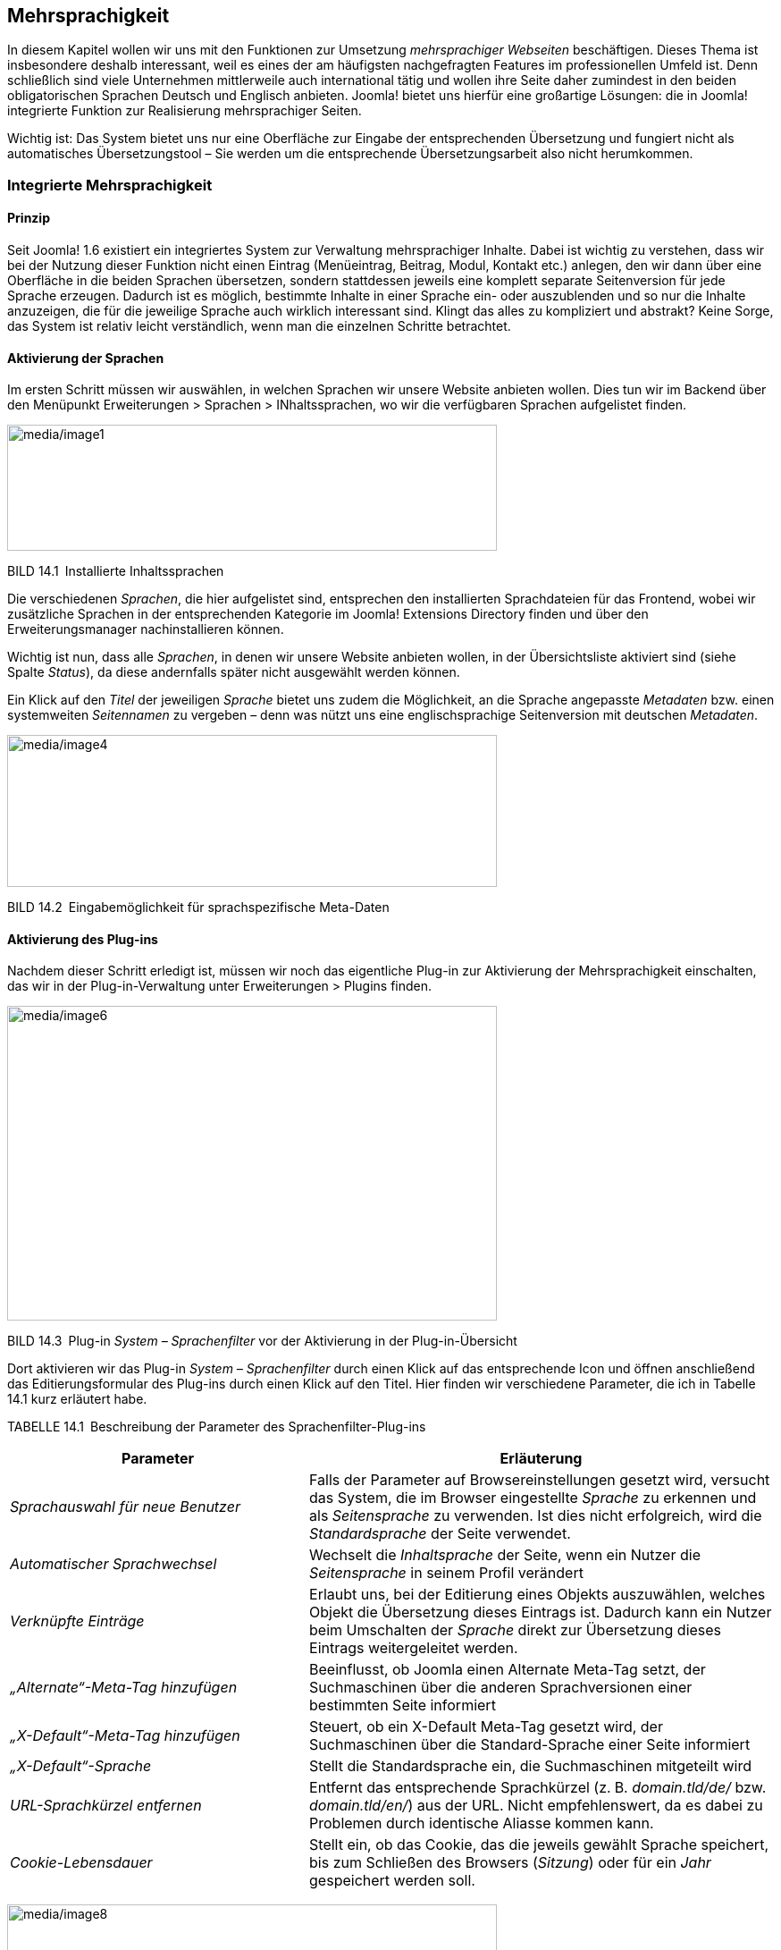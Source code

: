 == Mehrsprachigkeit

In diesem Kapitel wollen wir uns mit den Funktionen zur Umsetzung
_mehrsprachiger Webseiten_ beschäftigen. Dieses Thema ist insbesondere
deshalb interessant, weil es eines der am häufigsten nachgefragten
Features im professionellen Umfeld ist. Denn schließlich sind viele
Unternehmen mittlerweile auch international tätig und wollen ihre Seite
daher zumindest in den beiden obligatorischen Sprachen Deutsch und
Englisch anbieten. Joomla! bietet uns hierfür eine großartige Lösungen:
die in Joomla! integrierte Funktion zur Realisierung mehrsprachiger
Seiten.

Wichtig ist: Das System bietet uns nur eine Oberfläche zur Eingabe der
entsprechenden Übersetzung und fungiert nicht als automatisches
Übersetzungstool – Sie werden um die entsprechende Übersetzungsarbeit
also nicht herumkommen.

=== Integrierte Mehrsprachigkeit

==== Prinzip

Seit Joomla! 1.6 existiert ein integriertes System zur Verwaltung
mehrsprachiger Inhalte. Dabei ist wichtig zu verstehen, dass wir bei der
Nutzung dieser Funktion nicht einen Eintrag (Menüeintrag, Beitrag,
Modul, Kontakt etc.) anlegen, den wir dann über eine Oberfläche in die
beiden Sprachen übersetzen, sondern stattdessen jeweils eine komplett
separate Seitenversion für jede Sprache erzeugen. Dadurch ist es
möglich, bestimmte Inhalte in einer Sprache ein- oder auszublenden und
so nur die Inhalte anzuzeigen, die für die jeweilige Sprache auch
wirklich interessant sind. Klingt das alles zu kompliziert und abstrakt?
Keine Sorge, das System ist relativ leicht verständlich, wenn man die
einzelnen Schritte betrachtet.

==== Aktivierung der Sprachen

Im ersten Schritt müssen wir auswählen, in welchen Sprachen wir unsere
Website anbieten wollen. Dies tun wir im Backend über den Menüpunkt
Erweiterungen ++>++ Sprachen ++>++ INhaltssprachen, wo wir die
verfügbaren Sprachen aufgelistet finden.

image:media/image1.png[media/image1,width=548,height=141]

BILD 14.1 Installierte Inhaltssprachen

Die verschiedenen _Sprachen_, die hier aufgelistet sind, entsprechen den
installierten Sprachdateien für das Frontend, wobei wir zusätzliche
Sprachen in der entsprechenden Kategorie im Joomla! Extensions Directory
finden und über den Erweiterungsmanager nachinstallieren können.

Wichtig ist nun, dass alle _Sprachen_, in denen wir unsere Website
anbieten wollen, in der Übersichtsliste aktiviert sind (siehe Spalte
_Status_), da diese andernfalls später nicht ausgewählt werden können.

Ein Klick auf den _Titel_ der jeweiligen _Sprache_ bietet uns zudem die
Möglichkeit, an die Sprache angepasste _Metadaten_ bzw. einen
systemweiten _Seitennamen_ zu vergeben – denn was nützt uns eine
englischsprachige Seitenversion mit deutschen _Metadaten_.

image:media/image4.png[media/image4,width=548,height=170]

BILD 14.2 Eingabemöglichkeit für sprachspezifische Meta-Daten

==== Aktivierung des Plug-ins

Nachdem dieser Schritt erledigt ist, müssen wir noch das eigentliche
Plug-in zur Aktivierung der Mehrsprachigkeit einschalten, das wir in der
Plug-in-Verwaltung unter Erweiterungen ++>++ Plugins finden.

image:media/image6.png[media/image6,width=548,height=352]

BILD 14.3 Plug-in _System – Sprachenfilter_ vor der Aktivierung in der
Plug-in-Übersicht

Dort aktivieren wir das Plug-in _System – Sprachenfilter_ durch einen
Klick auf das entsprechende Icon und öffnen anschließend das
Editierungsformular des Plug-ins durch einen Klick auf den Titel. Hier
finden wir verschiedene Parameter, die ich in Tabelle 14.1 kurz
erläutert habe.

TABELLE 14.1 Beschreibung der Parameter des Sprachenfilter-Plug-ins

[width="100%",cols="39%,61%",]
|===
|Parameter |Erläuterung

|_Sprachauswahl für neue Benutzer_ |Falls der Parameter auf
Browsereinstellungen gesetzt wird, versucht das System, die im Browser
eingestellte _Sprache_ zu erkennen und als _Seitensprache_ zu verwenden.
Ist dies nicht erfolgreich, wird die _Standardsprache_ der Seite
verwendet.

|_Automatischer Sprachwechsel_ |Wechselt die _Inhaltsprache_ der Seite,
wenn ein Nutzer die _Seitensprache_ in seinem Profil verändert

|_Verknüpfte Einträge_ |Erlaubt uns, bei der Editierung eines Objekts
auszuwählen, welches Objekt die Übersetzung dieses Eintrags ist. Dadurch
kann ein Nutzer beim Umschalten der _Sprache_ direkt zur Übersetzung
dieses Eintrags weitergeleitet werden.

|_„Alternate“-Meta-Tag_ _hinzufügen_ |Beeinflusst, ob Joomla einen
Alternate Meta-Tag setzt, der Suchmaschinen über die anderen
Sprachversionen einer bestimmten Seite informiert

|_„X-Default“-Meta-Tag hinzufügen_ |Steuert, ob ein X-Default Meta-Tag
gesetzt wird, der Suchmaschinen über die Standard-Sprache einer Seite
informiert

|_„X-Default“-Sprache_ |Stellt die Standardsprache ein, die
Suchmaschinen mitgeteilt wird

|_URL-Sprachkürzel_ _entfernen_ |Entfernt das entsprechende Sprachkürzel
(z. B. _domain.tld/de/_ bzw. _domain.tld/en/_) aus der URL. Nicht
empfehlenswert, da es dabei zu Problemen durch identische Aliasse kommen
kann.

|_Cookie-Lebensdauer_ |Stellt ein, ob das Cookie, das die jeweils
gewählt Sprache speichert, bis zum Schließen des Browsers (_Sitzung_)
oder für ein _Jahr_ gespeichert werden soll.
|===

image:media/image8.png[media/image8,width=548,height=323]

BILD 14.4  Einstellungen des Plug-ins _System – Sprachenfilter_

==== Aktivierung des Moduls

Im letzten Konfigurationsschritt müssen wir nun noch ein Modul
hinzufügen, das dem Benutzer erlaubt, selbstständig die Sprache der
Seite zu bestimmen. Dafür wechseln wir in die Modulverwaltung
(Erweiterungen ++>++ Module) und legen dort mit einem Klick auf den
Toolbar-Button Neu ein neues Modul vom Typ Sprachauswahl an.

image:media/image10.png[media/image10,width=548,height=221]

BILD 14.5 Anlegen eines neuen Moduls für die Sprachauswahl

Dieser _Modultyp_ bietet uns im nun erscheinenden Formular zahlreiche
Einstellungsmöglichkeiten an, die in Tabelle 14.2 kurz erläutert sind.

TABELLE 14.2 Parameter des Sprachauswahl-Moduls

[width="100%",cols="24%,76%",]
|===
|Parameter |Erläuterung

|_Text davor_ |Zeigt einen frei wählbaren Text vor bzw. über dem Feld
zur _Sprachauswahl_ an

|_Text danach_ |Zeigt einen frei wählbaren Text nach bzw. unter der
_Sprachauswahl_ an

|_Drop-Down benutzen_ |Nutzt ein Drop-down Feld zur Auswahl der
_Sprache_. Andernfalls wird eine anklickbare Liste ausgegeben.

|_Bildflaggen benutzen_ |Nutzt kleine Flaggensymbole statt des Namens
der jeweiligen _Sprache_

|_Horizontale Anzeige_ |Ordnet die Flaggen horizontal statt vertikal an

|_Aktive Sprache_ |Fügt der aktiven _Sprache_ die CSS-Klasse
_lang-active_ an

| |
|===

Vergeben Sie einen Titel für das neue Modul und wählen Sie eine passende
Modulposition. Anschließend verlassen Sie den Dialog mittels Klick auf
Speichern & Schliessen.

image:media/image12.png[media/image12,width=548,height=367]

BILD 14.6 Dialog zum Anlegen des neuen Sprachauswahl-Moduls

==== Sprachzuweisung der Beiträge

Wechseln Sie nun zur Beitragsübersicht und wählen Sie dort unseren
Beitrag _Willkommen_ aus der Beispielseite von Bauer Birnennase aus. Es
öffnet sich das Formular zur Bearbeitung des Inhalts, wo Sie in der
linken Spalte den Parameter _Sprache_ finden, den wir bisher stets
ignoriert haben – das ändert sich nun! Wählen Sie als _Sprache_ für den
Beitrag „German“ und speichern Sie die Änderung mittels Klick auf
Speichern & Schliessen.

image:media/image14.png[media/image14,width=548,height=343]

BILD 14.7 Sprachzuordnung des Beitrags _Willkommen_

Legen Sie nun einen neuen Beitrag mit dem _Titel_ „Welcome“ an und geben
eine entsprechende englische Übersetzung des Willkommenstexts im Feld
_Beitragsinhalt_ ein. Anschließend wählen Sie als Sprache für diesen
neuen Beitrag „English“ und wechseln in den Tab _Verknüpfungen_. Dort
können wir, falls gewünscht und vorhanden, für jede Sprache die
entsprechende anderssprachige Version wählen, was wir in unserem
Beispiel für _German_ natürlich mit dem Beitrag _Willkommen_ tun.
Anschließend speichern wir diesen Beitrag durch einen Klick auf den
entsprechenden Toolbar-Button. Daraufhin finden Sie in der
Übersichtsliste die beiden gerade editierten Beiträge, die der
jeweiligen Sprache (siehe gleichnamige Spalte) zugeordnet sind und bei
denen das jeweilige Sprachkürzel in der Sprache _Verknüpfung_ anzeigt,
dass es den Beitrag auch in einer anderen Sprache gibt.

image:media/image16.png[media/image16,width=548,height=254]

BILD 14.8 Beitragsübersicht mit den zugeordneten Willkommenstexten

==== Sprachzuweisung der Menüeinträge

Wechseln Sie nun durch einen Klick auf Menüs ++>++ Menüs hinzufügen im
Backend zur Übersicht der angelegten _Menüs_ und legen Sie dort ein
neues Menü an, das Sie z. B. „Dummy“ nennen.

image:media/image18.png[media/image18,width=548,height=198]

BILD 14.9 Neu angelegtes Menü „Dummy“

Im nächsten Schritt wechseln Sie über das Backend-Menü mittels Menüs
++>++ Dummy in die Übersicht der angelegten Menüpunkte des
_Dummy_-Menüs. Legen Sie dort einen neuen Menüeintrag vom Typ
_Hauptbeiträge_ an, vergeben Sie als Titel erneut unseren Platzhalter
„Dummy“ und beenden Sie den Vorgang mittels Klick auf Speichern &
Schliessen.

image:media/image20.png[media/image20,width=548,height=265]

BILD 14.10 Anlegen des Dummy-Menüeintrags

Fragen Sie sich gerade, wozu dieser Schritt gut gewesen sein soll? Die
in Joomla! integrierte Mehrsprachigkeitsfunktion hat eine Eigenheit,
welche die Bedienung ohne vorherige Einführung erschwert. Kleine
Demonstration gefällig? Dann wechseln Sie doch einmal in die Liste der
_Menüeinträge_ für das _Main Menu_ und öffnen Sie das
Editierungsformular des Eintrags _Willkommen_. Ändern Sie nun den
Parameter _Sprache_ auf _German_ und klicken anschließend auf Speichern.
Daraufhin begrüßt Joomla! Sie mit der Fehlermeldung: „Speichern
fehlgeschlagen! Fehler: Der Parameter „Sprache“ für diese Menü muss auf
„Alle“ stehen. Mindestens ein Standard-Menüpunkt muss auf „Alle“ stehen,
auch wenn die Webseite mehrsprachig ist.“. Wieso erscheint diese
Meldung?

Stellen Sie sich vor, wir hätten unsere Seite auf die beiden _Sprachen_
Englisch und Deutsch umgestellt, sodass jede der _Sprachen_ auch eine
eigene _Startseite_ zugewiesen bekommen hätte. Wenn Sie nun aus einer
Laune heraus die _Mehrsprachigkeit_ durch Deaktivierung des
entsprechenden _Plug-ins_ wieder abschalten würden, könnte Joomla! keine
_Startseite_ mehr ausliefern. Es wäre kein als _Startseite_ markierter
_Menüeintrag_ mehr für _alle_ _Sprachen_ zuständig, wie wir es
standardmäßig als Vorgabe finden. Folglich würde der Aufruf der Seite
mit einer Fehlermeldung scheitern. Um dies zu verhindern, besteht
Joomla! darauf, dass stets mindestens ein _Menüeintrag_ als _Startseite_
markiert ist, dessen Parameter _Sprache_ auf „Alle“ steht.

image:media/image22.png[media/image22,width=548,height=415]

BILD 14.11 Fehlermeldung beim Ändern der Sprache des _Menüeintrags_
„Willkommen“

Aufgrund dieser Tatsache müssen wir uns jedoch einen kleinen Workaround
über ein auf der Seite nicht sichtbares Hilfe-_Menü_ (Dummy) mit einem
entsprechenden _Menüpunkt_ (Dummy) schaffen, den wir nun durch
Editierung der Parameter des _Menüeintrags_ zur _Startseite_ machen.

image:media/image24.png[media/image24,width=548,height=191]

BILD 14.12 Menüpunkt _Dummy_ nach der Markierung als Startseite

[width="99%",cols="14%,86%",options="header",]
|===
|CHV++_++BOX++_++ID++_++01 |
|icn001 |Wenn Sie bereits bei der Installation wissen, dass eine Seite
später einmal mehrsprachig wird, sollten Sie die Mehrsprachigkeit bereit
am Ende des Installationsdialogs (siehe Kapitel 4.1.2, Mehrsprachige
Installation) vornehmen, das erspart Ihnen das etwas unintuitive
Arbeiten mit den Dummy-Menüs, da diese dann automatisch erzeugt werden.
|===

Jetzt können wir zurück zum _Menüeintrag_ „Willkommen“ wechseln und
diesem erfolgreich die Sprache _German_ zuweisen. Nach dem Speichern der
Änderung können wir den _Eintrag_ dann über einen Klick auf das
entsprechende Toolbar-Icon zur _Startseite_ unserer deutschen
Seitenversion machen, was durch ein entsprechendes Flaggensymbol
angezeigt wird.

image:media/image26.png[media/image26,width=548,height=256]

BILD 14.13 Flaggensymbol nach erfolgreicher Markierung als Startseite
der deutschen Sprachversion

Nun können wir auch allen weiteren _Menüeinträgen_ unseres
offensichtlich deutschsprachigen Menüs,z.B. durch Nutzung der
_Stapelverarbeitungsfunktion_ in der Toolbar, die deutschsprachige
Seitenversion zuweisen (siehe Bild 14.14).

image:media/image28.png[media/image28,width=548,height=149]

BILD 14.14 Zuweisen der restlichen Menüeinträge zur gewählten Sprache
über die Stapelverarbeitung

Wie bauen wir nun unsere englischsprachige Willkommensseite hier ein?
Dafür legen wir wieder ein neues _Menü_ an, das wir zum Beispiel „Main
Menu Englisch“ nennen, und wechseln über den entsprechenden Menüeintrag
Menüs ++>++ Main Menu Englisch zur Übersicht der Menüpunkte. Dort legen
wir einen neuen Menüeintrag für unsere englischsprachige Startseite an.

Als Menütyp wählen wir logischerweise _Einzelner Beitrag_ und vergeben
als Titel z. B. _Welcome_. Anschließend wählen wir über den
entsprechenden Parameter den gleichnamigen _Beitrag_ und ordnen den
neuen _Eintrag_ der Sprache „English“ zu. Anschließend markieren wie ihn
als _Standardseite_ und beenden den Vorgang mittels Klick auf Speichern
& Schliessen. Damit haben wir auch diesen Menüeintrag erfolgreich
erzeugt.

image:media/image30.png[media/image30,width=548,height=150]

BILD 14.15 Englischer Startseiten-Menüpunkt

==== Sprachzuweisung der Module

Betrachten wir nun das _Frontend_ unserer Seite, so stellen wir zunächst
erfreut fest, dass das _Modul_ für die Sprachwahl nun wie gewünscht zwei
Flaggensymbole darstellt; tatsächlich werden wir per Klick auf das
Symbol für die englische Sprachversion zur entsprechenden _Startseite_
„Welcome“ weitergeleitet.

image:media/image32.png[media/image32,width=548,height=363]

BILD 14.16 Wahlmöglichkeit für die gewünschte Seitensprache nach
Erstellung der beiden Startseiten

Aber fällt Ihnen etwas auf? Ja, genau, das Menü fehlt! Um dieses Manko
zu beheben, müssen wir erst ein _Modul_ zur Anzeige unseres
englischsprachigen _Menüs_ erzeugen und dieses dann der entsprechenden
_Sprache_ zuweisen. Wechseln Sie dafür wieder ins _Backend_, öffnen Sie
die _Modulverwaltung_ via Erweiterungen ++>++ Module und legen Sie per
Klick auf das Toolbar-Icon Neu ein neues _Modul_ vom Typ „Navigation -
Menü“ an.

Vergeben Sie einen _Titel_ wie „Main Menu Englisch“, und blenden Sie,
falls gewünscht, den _Titel_ im Frontend über den entsprechenden
Parameter aus. Danach wählen Sie als _Modulposition_ die bereits
bekannte „position-7“, an der wir auch unser deutschsprachiges Menü
finden, und weisen Sie das Modul der korrekten _Sprache_ zu.

image:media/image34.png[media/image34,width=548,height=343]

BILD 14.17 Anlegen des neuen Moduls zur Darstellung des
englischsprachigen Menüs

Nun schauen wir uns noch die anderen, bereits angelegten Module an und
weisen diese über das Editierungsformular einer Sprache zu.

[width="100%",cols="28%,12%,60%",]
|===
|Modul |Sprache |Begründung

|Breadcrumbs |Alle |Ist in beiden Sprachversionen von Interesse und
enthält keine Inhalte, die separat übersetzt werden müssen

|Neuigkeiten des Bauernverbands |Deutsch |Ergibt nur auf der deutschen
Seite Sinn, da englischsprachige Nutzer mit den deutschsprachigen
Meldungen nichts anfangen können

|Main Menu Englisch |Englisch |selbsterklärend

|Main Menu Deutsch |Deutsch |selbsterklärend

|Sprachauswahl |Alle |Ist in beiden Sprachversionen von Interesse und
enthält, wenn der _Modultitel_ im _Frontend_ ausgeblendet ist, keine
Inhalte, die separat übersetzt werden müssen
|===

Nun ist die Modulkonfiguration abgeschlossen, und wir können nach dem
bekannten Muster auch die weiteren _Beiträge_, _Kategorien_ und
_Kontakte_ in einer englischsprachigen Version ablegen und im
englischsprachigen _Menü_ verlinken.

==== Sprachverknüpfungen

Somit ist unsere mehrsprachige Seite im Grunde genommen vollendet, es
gibt jedoch noch ein Problem, um das wir uns kümmern müssen. Klicken Sie
dazu im _Frontend_ der englischen Seitenversion auf den _Menüeintrag_
„Imprint“ (Impressum) und wechseln Sie anschließend zur deutschen
Seitenversion. Wir finden hier zwar nun wie gewünscht die deutsche
Version des Texts, aber die URL weicht von der „normalen“ URL des
Impressums ab. Dies ist der Fall, weil wir bisher zwar die
_Sprachverknüpfung_ der einzelnen Beiträge vorgenommen haben, die für
eine korrekte Zuordnung der Menüpunkt notwendige _Menüverknüpfung_
zwischen den einzelnen Sprachen aber noch fehlt. Das wollen wir nun
nachholen.

Öffnen Sie dazu das Editierungsformular des _Menüeintrags_ „Imprint“ im
_Backend_ der Seite und öffnen Sie den Tab _Verknüpfungen_. Dort können
Sie, analog wie bei den Beiträgen, der Menüeintrag gewählt werden, der
als Übersetzung des aktuellen Eintrags in der jeweiligen Sprache
fungiert.

Nach dem Speichern dieser Änderung ist die Verknüpfung zwischen den
Seitensprachen (übrigens in beide Richtungen) erfolgreich hergestellt
und die URL-Umschaltung funktioniert wie gewünscht.

Die Sprachverknüpfungen steuern somit die korrekte Funktionsweise der
Sprachumschaltung im Frontend und sollten, wenn es eine Ensprechung des
jeweiligen Inhalts in der anderen Sprache gibt, somit konsequent auf
alle Element angewendet werden, bei denen das entsprechende Feature
verfügbar ist. Im Joomla-Core betrifft dies z.B. die Beiträge, die
Kategorien, die Kontakte, die Newsfeeds sowie die Menüeinträge.

Die disziplinierte Pflege der Verknüpfungen kommt uns dabei noch in
einem anderen Bereich zugute, nämlich bei der Nutzung Komponente
_Sprachverknüpfungen_ die uns ein spezielles Pflegeinterface für die
Mehrsprachigkeit zur Verfügung stellt.

[width="99%",cols="14%,86%",]
|===
| |
|===

Nach Aufruf der Komponente über den Menüeintrag Komponenten ++>++
Sprachverknüpfungen ist der Typ des jeweiligen Inhalts und die sog.
Referenzssprache über die entsprechenden Auswahllisten zu wählen (siehe
Bild 14.18).

image:media/image37.png[media/image37,width=548,height=324]

Bild 14.18 Übersicht über die deutschen Beiträge in der
Beispielinstallations

Die jeweilige farbliche Hinterlegung des Sprachkürzels in der Spalte
_Verknüpfungen_ gibt dabei an, ob der jeweilige Eintrag bereits mit
einem entsprechenden Eintrag in der Sprache des Kürzels hinterlegt ist.
Ist dies bereits der Fall, können beide Einträge in einer zweispaltigen
Ansicht nebeneinander betrachtet, verändert und gespeichert werden,
womit die Komponente eine sehr bequeme Möglichkeit ist, umfangreiche
mehrsprachige Seite zu verwalten (siehe Bild 14.19).

Wird das Kürzel eines Eintrags ohne Verknüpfung angeklickt, erhält man
ebenfalls eine zweispaltige Ansicht und kann hier eine neue Übersetzung
eingeben bzw. einen existierenden Eintrag als Übersetzung wählen. Die
Verknüpfung erfolgt dann automatisch im Hintergrund.

image:media/image38.png[media/image38,width=548,height=280]

Bild 14.2 2-Spaltige Übersetzungsansicht in der
Sprachverknüpfungs-Komponente

Somit lassen sich in der Joomla-eigenen Mehrsprachigkeit sowohl
voneinander losgelöste Seitenbäume mit sprachspezifischen Inhalten als
auch 1 zu 1 Übersetzungen aller Inhalte auf angenehme Art und Weise
verwalten.

=== FaLang

==== Prinzip

Ein Alternative zur Verwaltung mehrsprachiger Inhalte ist die
Joomla!-Erweiterung _FaLang_, die als Fork aus der Joomla 1.5
Erweiterung JoomFish entstanden ist. FaLang arbeitet nicht mit mehreren,
unabhängigen Seitenbäumen für die unterschiedlichen Sprachen sondern ist
eine Oberfläche zur 1:1 Übersetzung der Inhalte an zentraler Stelle.
Dabei werden ebenfalls über eine einheitliche GUI alle nur erdenklichen
Inhaltstypen übersetzt, jedoch ohne dass diese Übersetzungen in den
entsprechenden Joomla-Original-Listen auftauchen.

FaLang arbeitet somit gewissermaßen losgelöst von Joomla selbst, woraus
sich auch direkt der große Nachteil dieser Lösung ableiten lässt: wird
die Entwicklung FaLang irgendwann einmal eingestellt, sitzt man in der
Falle und muss die entsprechenden Inhalte umständlich per Hand in ein
anderes System bzw. die Core-Mehrsprachigkeitsfunktion übertragen. Der
große Vorteil von FaLang, nämlich das intuitive
1:1-Übersetzungsinterface ist durch die Sprachverknüpfungen von Joomla
3.7 größtenteils obsolet geworden, weshalb ich bei neuen Projekten davon
abraten würde, FaLang einzusetzen.
